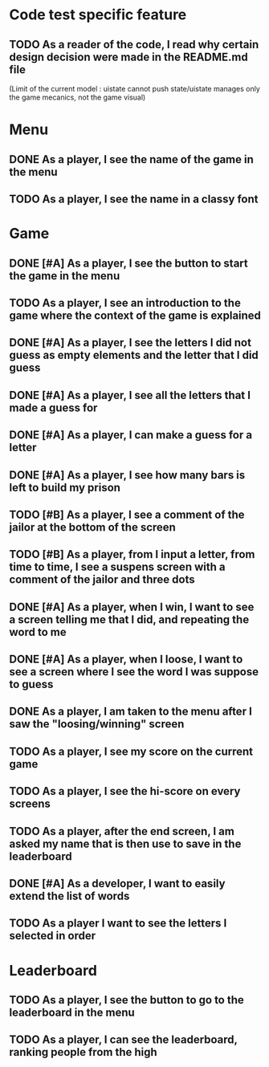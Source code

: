 * Code test specific feature
** TODO As a reader of the code, I read why certain design decision were made in the README.md file
(Limit of the current model : uistate cannot push state/uistate manages only the game mecanics, not the game visual)
* Menu
** DONE As a player, I see the name of the game in the menu
** TODO As a player, I see the name in a classy font
* Game
** DONE [#A] As a player, I see the button to start the game in the menu
** TODO As a player, I see an introduction to the game where the context of the game is explained
** DONE [#A] As a player, I see the letters I did not guess as empty elements and the letter that I did guess
** DONE [#A] As a player, I see all the letters that I made a guess for
** DONE [#A] As a player, I can make a guess for a letter
** DONE [#A] As a player, I see how many bars is left to build my prison
** TODO [#B] As a player, I see a comment of the jailor at the bottom of the screen
** TODO [#B] As a player, from I input a letter, from time to time, I see a suspens screen with a comment of the jailor and three dots
** DONE [#A] As a player, when I win, I want to see a screen telling me that I did, and repeating the word to me
** DONE [#A] As a player, when I loose, I want to see a screen where I see the word I was suppose to guess
** DONE As a player, I am taken to the menu after I saw the "loosing/winning" screen
** TODO As a player, I see my score on the current game
** TODO As a player, I see the hi-score on every screens
** TODO As a player, after the end screen, I am asked my name that is then use to save in the leaderboard
** DONE [#A] As a developer, I want to easily extend the list of words
** TODO As a player I want to see the letters I selected in order
* Leaderboard
** TODO As a player, I see the button to go to the leaderboard in the menu
** TODO As a player, I can see the leaderboard, ranking people from the high
